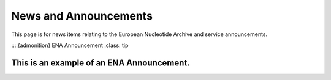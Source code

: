 =======
News and Announcements
=======

This page is for news items relating to the European Nucleotide Archive and service announcements.

::::{admonition} ENA Announcement
:class: tip

This is an example of an ENA Announcement.
::::

